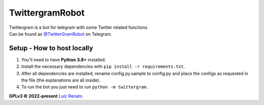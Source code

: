 ================
TwittergramRobot
================

| Twittergram is a bot for telegram with some Twitter related functions
| Can be found as `@TwitterGramRobot <https://t.me/TwitterGramRobot>`__ on Telegram.

Setup - How to host locally
---------------------------
1. You'll need to have **Python 3.8+** installed.
2. Install the necessary dependencies with ``pip install -r requirements.txt``.
3. After all dependencies are installed, rename config.py.sample to config.py and place the configs as requested in the file (the explanations are all inside).
4. To run the bot you just need to run ``python -m twittergram``.

**GPLv3 © 2022-present** `Luiz Renato <https://ruizlenato.ml>`__